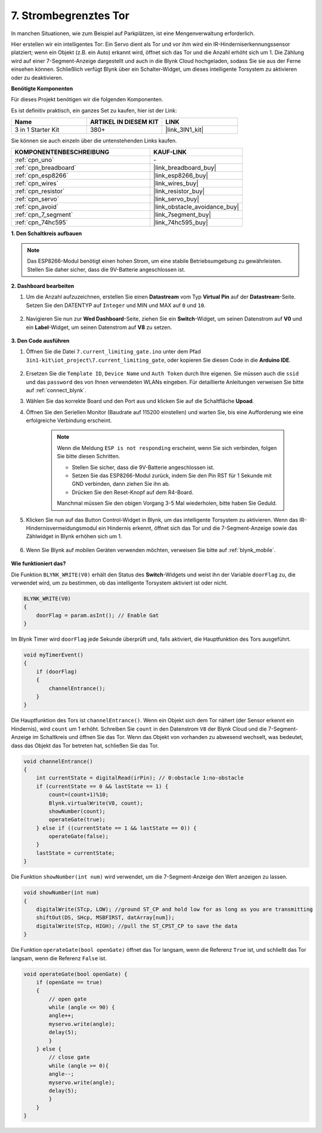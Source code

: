 .. _iot_gate:

7. Strombegrenztes Tor
==================================

In manchen Situationen, wie zum Beispiel auf Parkplätzen, ist eine Mengenverwaltung erforderlich.

Hier erstellen wir ein intelligentes Tor: Ein Servo dient als Tor und vor ihm wird ein IR-Hinderniserkennungssensor platziert; wenn ein Objekt (z.B. ein Auto) erkannt wird, öffnet sich das Tor und die Anzahl erhöht sich um 1.
Die Zählung wird auf einer 7-Segment-Anzeige dargestellt und auch in die Blynk Cloud hochgeladen, sodass Sie sie aus der Ferne einsehen können. Schließlich verfügt Blynk über ein Schalter-Widget, um dieses intelligente Torsystem zu aktivieren oder zu deaktivieren.

**Benötigte Komponenten**

Für dieses Projekt benötigen wir die folgenden Komponenten.

Es ist definitiv praktisch, ein ganzes Set zu kaufen, hier ist der Link:

.. list-table::
    :widths: 20 20 20
    :header-rows: 1

    *   - Name
        - ARTIKEL IN DIESEM KIT
        - LINK
    *   - 3 in 1 Starter Kit
        - 380+
        - |link_3IN1_kit|

Sie können sie auch einzeln über die untenstehenden Links kaufen.

.. list-table::
    :widths: 30 20
    :header-rows: 1

    *   - KOMPONENTENBESCHREIBUNG
        - KAUF-LINK

    *   - :ref:`cpn_uno`
        - \-
    *   - :ref:`cpn_breadboard`
        - |link_breadboard_buy|
    *   - :ref:`cpn_esp8266`
        - |link_esp8266_buy|
    *   - :ref:`cpn_wires`
        - |link_wires_buy|
    *   - :ref:`cpn_resistor`
        - |link_resistor_buy|
    *   - :ref:`cpn_servo`
        - |link_servo_buy|
    *   - :ref:`cpn_avoid`
        - |link_obstacle_avoidance_buy|
    *   - :ref:`cpn_7_segment`
        - |link_7segment_buy|
    *   - :ref:`cpn_74hc595`
        - |link_74hc595_buy|

**1. Den Schaltkreis aufbauen**

.. note::

    Das ESP8266-Modul benötigt einen hohen Strom, um eine stabile Betriebsumgebung zu gewährleisten. Stellen Sie daher sicher, dass die 9V-Batterie angeschlossen ist.

.. image:: img/iot_7_bb.png
    :width: 800
    :align: center

**2. Dashboard bearbeiten**

#. Um die Anzahl aufzuzeichnen, erstellen Sie einen **Datastream** vom Typ **Virtual Pin** auf der **Datastream**-Seite. Setzen Sie den DATENTYP auf ``Integer`` und MIN und MAX auf ``0`` und ``10``.

    .. image:: img/sp220610_165328.png

#. Navigieren Sie nun zur **Wed Dashboard**-Seite, ziehen Sie ein **Switch**-Widget, um seinen Datenstrom auf **V0** und ein **Label**-Widget, um seinen Datenstrom auf **V8** zu setzen.

    .. image:: img/sp220610_165548.png

**3. Den Code ausführen**

#. Öffnen Sie die Datei ``7.current_limiting_gate.ino`` unter dem Pfad ``3in1-kit\iot_project\7.current_limiting_gate``, oder kopieren Sie diesen Code in die **Arduino IDE**.

    .. raw:: html
        
        <iframe src=https://create.arduino.cc/editor/sunfounder01/bd829175-652f-4c3e-85b0-048c3fda4555/preview?embed style="height:510px;width:100%;margin:10px 0" frameborder=0></iframe>


#. Ersetzen Sie die ``Template ID``, ``Device Name`` und ``Auth Token`` durch Ihre eigenen. Sie müssen auch die ``ssid`` und das ``password`` des von Ihnen verwendeten WLANs eingeben. Für detaillierte Anleitungen verweisen Sie bitte auf :ref:`connect_blynk`.
#. Wählen Sie das korrekte Board und den Port aus und klicken Sie auf die Schaltfläche **Upoad**.

#. Öffnen Sie den Seriellen Monitor (Baudrate auf 115200 einstellen) und warten Sie, bis eine Aufforderung wie eine erfolgreiche Verbindung erscheint.

    .. image:: img/2_ready.png

    .. note::

        Wenn die Meldung ``ESP is not responding`` erscheint, wenn Sie sich verbinden, folgen Sie bitte diesen Schritten.

        * Stellen Sie sicher, dass die 9V-Batterie angeschlossen ist.
        * Setzen Sie das ESP8266-Modul zurück, indem Sie den Pin RST für 1 Sekunde mit GND verbinden, dann ziehen Sie ihn ab.
        * Drücken Sie den Reset-Knopf auf dem R4-Board.

        Manchmal müssen Sie den obigen Vorgang 3-5 Mal wiederholen, bitte haben Sie Geduld.

#. Klicken Sie nun auf das Button Control-Widget in Blynk, um das intelligente Torsystem zu aktivieren. Wenn das IR-Hindernisvermeidungsmodul ein Hindernis erkennt, öffnet sich das Tor und die 7-Segment-Anzeige sowie das Zählwidget in Blynk erhöhen sich um 1.

    .. image:: img/sp220610_165548.png

#. Wenn Sie Blynk auf mobilen Geräten verwenden möchten, verweisen Sie bitte auf :ref:`blynk_mobile`.

    .. image:: img/mobile_gate.jpg

**Wie funktioniert das?**

Die Funktion ``BLYNK_WRITE(V0)`` erhält den Status des **Switch**-Widgets und weist ihn der Variable ``doorFlag`` zu, die verwendet wird, um zu bestimmen, ob das intelligente Torsystem aktiviert ist oder nicht.

.. code-block:: arduino

    BLYNK_WRITE(V0)
    {
        doorFlag = param.asInt(); // Enable Gat
    }

Im Blynk Timer wird ``doorFlag`` jede Sekunde überprüft und, falls aktiviert, die Hauptfunktion des Tors ausgeführt.

.. code-block:: arduino

    void myTimerEvent()
    {
        if (doorFlag)
        {
            channelEntrance();
        }
    }

Die Hauptfunktion des Tors ist ``channelEntrance()``.
Wenn ein Objekt sich dem Tor nähert (der Sensor erkennt ein Hindernis), wird ``count`` um 1 erhöht.
Schreiben Sie ``count`` in den Datenstrom ``V8`` der Blynk Cloud und die 7-Segment-Anzeige im Schaltkreis und öffnen Sie das Tor.
Wenn das Objekt von vorhanden zu abwesend wechselt, was bedeutet, dass das Objekt das Tor betreten hat, schließen Sie das Tor.

.. code-block:: arduino

    void channelEntrance()
    {
        int currentState = digitalRead(irPin); // 0:obstacle 1:no-obstacle
        if (currentState == 0 && lastState == 1) {
            count=(count+1)%10;
            Blynk.virtualWrite(V8, count);
            showNumber(count);
            operateGate(true);
        } else if ((currentState == 1 && lastState == 0)) {
            operateGate(false);
        }
        lastState = currentState;
    }

Die Funktion ``showNumber(int num)`` wird verwendet, um die 7-Segment-Anzeige den Wert anzeigen zu lassen.

.. code-block:: arduino

    void showNumber(int num)
    {
        digitalWrite(STcp, LOW); //ground ST_CP and hold low for as long as you are transmitting
        shiftOut(DS, SHcp, MSBFIRST, datArray[num]);
        digitalWrite(STcp, HIGH); //pull the ST_CPST_CP to save the data
    }

Die Funktion ``operateGate(bool openGate)`` öffnet das Tor langsam, wenn die Referenz ``True`` ist, und schließt das Tor langsam, wenn die Referenz ``False`` ist.


.. code-block:: arduino

    void operateGate(bool openGate) {
        if (openGate == true) 
        {
            // open gate
            while (angle <= 90) { 
            angle++;
            myservo.write(angle);
            delay(5);
            }
        } else {
            // close gate
            while (angle >= 0){ 
            angle--;
            myservo.write(angle);
            delay(5);
            }
        }
    }